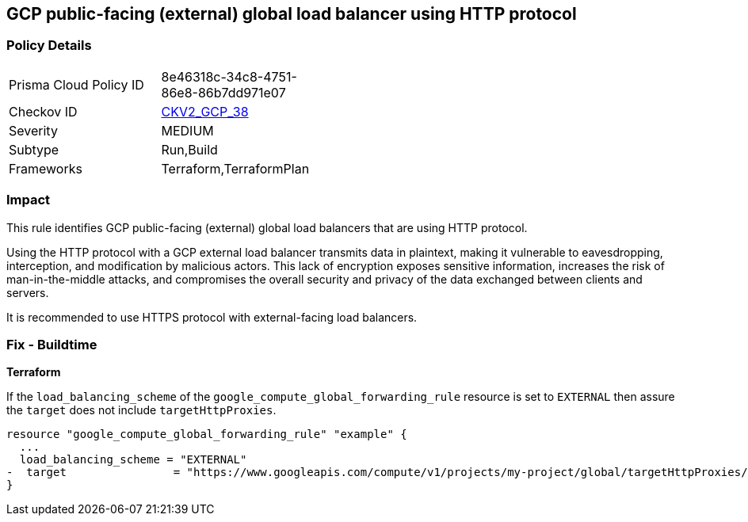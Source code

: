
== GCP public-facing (external) global load balancer using HTTP protocol

=== Policy Details

[width=45%]
[cols="1,1"]
|===
|Prisma Cloud Policy ID
| 8e46318c-34c8-4751-86e8-86b7dd971e07

|Checkov ID
| https://github.com/bridgecrewio/checkov/blob/main/checkov/terraform/checks/graph_checks/gcp/GCPComputeGlobalForwardingRuleCheck.yaml[CKV2_GCP_38]

|Severity
|MEDIUM

|Subtype
|Run,Build

|Frameworks
|Terraform,TerraformPlan

|===

=== Impact
This rule identifies GCP public-facing (external) global load balancers that are using HTTP protocol.

Using the HTTP protocol with a GCP external load balancer transmits data in plaintext, making it vulnerable to eavesdropping, interception, and modification by malicious actors. This lack of encryption exposes sensitive information, increases the risk of man-in-the-middle attacks, and compromises the overall security and privacy of the data exchanged between clients and servers.

It is recommended to use HTTPS protocol with external-facing load balancers.

=== Fix - Buildtime

*Terraform*

If the `load_balancing_scheme` of the `google_compute_global_forwarding_rule` resource is set to `EXTERNAL` then assure the `target` does not include `targetHttpProxies`.

[source,go]
----
resource "google_compute_global_forwarding_rule" "example" {
  ...
  load_balancing_scheme = "EXTERNAL"
-  target                = "https://www.googleapis.com/compute/v1/projects/my-project/global/targetHttpProxies/my-target-proxy"
}
----

